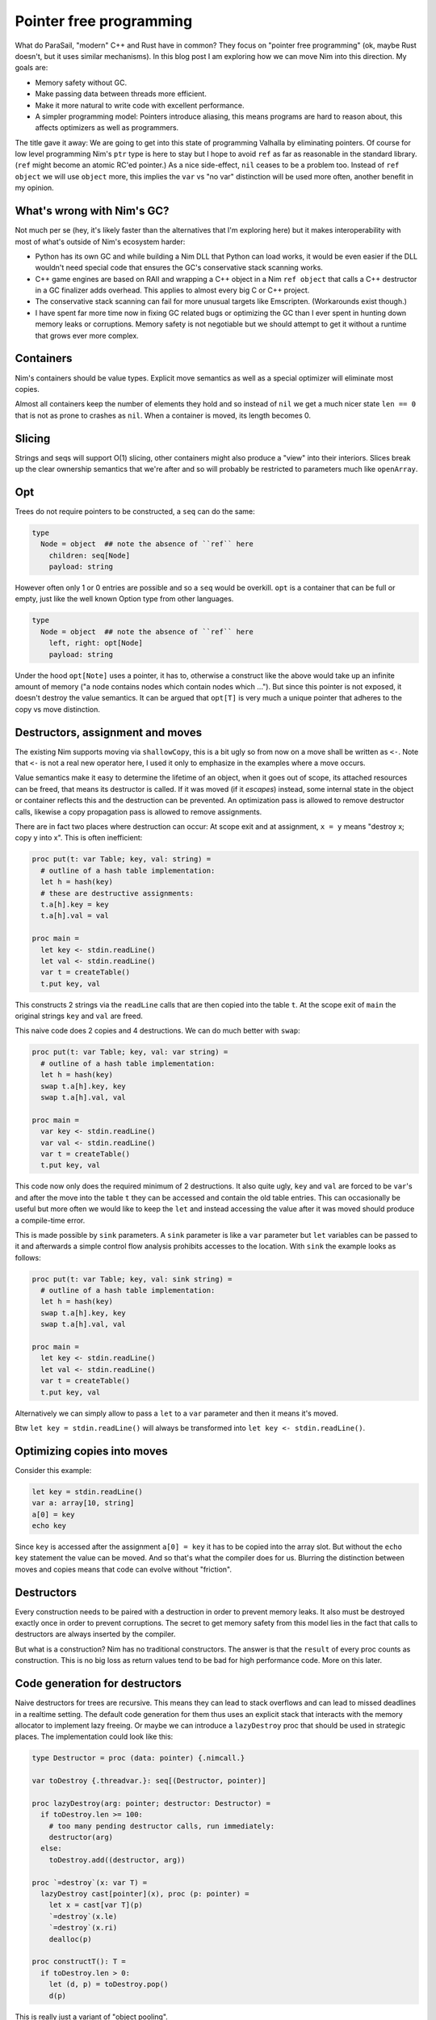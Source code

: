================================================
          Pointer free programming
================================================

What do ParaSail, "modern" C++ and Rust have in common? They focus
on "pointer free programming" (ok, maybe Rust doesn't, but it uses
similar mechanisms).
In this blog post I am exploring how we can move Nim into this
direction. My goals are:

- Memory safety without GC.
- Make passing data between threads more efficient.
- Make it more natural to write code with excellent performance.
- A simpler programming model: Pointers introduce aliasing, this means
  programs are hard to reason about, this affects optimizers as well as
  programmers.

The title gave it away: We are going to get into this state
of programming Valhalla by eliminating pointers. Of course for low
level programming Nim's ``ptr`` type is here to stay but I hope to
avoid ``ref`` as far as reasonable in the standard library. (``ref``
might become an atomic RC'ed pointer.)
As a nice side-effect, ``nil`` ceases to be a problem too. Instead
of ``ref object`` we will use ``object`` more, this implies the
``var`` vs "no var" distinction will be used more often, another
benefit in my opinion.


What's wrong with Nim's GC?
===========================

Not much per se (hey, it's likely faster than the alternatives that I'm
exploring here) but it makes interoperability with most of what's outside
of Nim's ecosystem harder:

- Python has its own GC and while building a Nim DLL that Python can load
  works, it would be even easier if the DLL wouldn't need special code that
  ensures the GC's conservative stack scanning works.
- C++ game engines are based on RAII and wrapping a C++ object in a
  Nim ``ref object`` that calls a C++ destructor in a GC finalizer adds
  overhead. This applies to almost every big C or C++ project.
- The conservative stack scanning can fail for more unusual targets like
  Emscripten. (Workarounds exist though.)
- I have spent far more time now in fixing GC related bugs or optimizing
  the GC than I ever spent in hunting down memory leaks or corruptions.
  Memory safety is not negotiable but we should attempt to get it without
  a runtime that grows ever more complex.


Containers
==========

Nim's containers should be value types. Explicit move semantics as well as
a special optimizer will eliminate most copies.

Almost all containers keep the number of elements they hold and so instead
of ``nil`` we get a much nicer state ``len == 0`` that is not as prone
to crashes as ``nil``. When a container is moved, its length becomes 0.


Slicing
=======

Strings and seqs will support O(1) slicing, other containers might
also produce a "view" into their interiors. Slices break up the
clear ownership semantics that we're after and so will probably
be restricted to parameters much like ``openArray``.


Opt
=====

Trees do not require pointers to be constructed, a ``seq`` can
do the same:

.. code-block:: Nim

  type
    Node = object  ## note the absence of ``ref`` here
      children: seq[Node]
      payload: string

However often only 1 or 0 entries are possible and so a ``seq`` would be
overkill. ``opt`` is a container that can be full or empty, just like
the well known Option type from other languages.

.. code-block:: Nim

  type
    Node = object  ## note the absence of ``ref`` here
      left, right: opt[Node]
      payload: string

Under the hood ``opt[Note]`` uses a pointer, it has to, otherwise a construct
like the above would take up an infinite amount of memory ("a node contains
nodes which contain nodes which ..."). But since this pointer is not exposed,
it doesn't destroy the value semantics. It can be argued that ``opt[T]`` is
very much a unique pointer that adheres to the copy vs move distinction.


Destructors, assignment and moves
=================================

The existing Nim supports moving via ``shallowCopy``, this is a bit ugly so
from now on a move shall be written as ``<-``. Note that ``<-`` is not a
real new operator here, I used it only to emphasize in the examples where
a move occurs.

Value semantics make it easy to determine the lifetime of an object, when it
goes out of scope, its attached resources can be freed, that means its
destructor is called. If it was moved (if it *escapes*) instead,
some internal state in the object or container reflects this and the destruction
can be prevented. An optimization pass is allowed to remove destructor calls,
likewise a copy propagation pass is allowed to remove assignments.

There are in fact two places where destruction can occur: At scope exit and
at assignment, ``x = y`` means "destroy x; copy y into x". This is often
inefficient:

.. code-block:: Nim

  proc put(t: var Table; key, val: string) =
    # outline of a hash table implementation:
    let h = hash(key)
    # these are destructive assignments:
    t.a[h].key = key
    t.a[h].val = val

  proc main =
    let key <- stdin.readLine()
    let val <- stdin.readLine()
    var t = createTable()
    t.put key, val

This constructs 2 strings via the ``readLine`` calls that are then
copied into the table ``t``. At the scope exit of ``main`` the
original strings ``key`` and ``val`` are freed.

This naive code does 2 copies and 4 destructions. We can do much better
with ``swap``:

.. code-block:: Nim

  proc put(t: var Table; key, val: var string) =
    # outline of a hash table implementation:
    let h = hash(key)
    swap t.a[h].key, key
    swap t.a[h].val, val

  proc main =
    var key <- stdin.readLine()
    var val <- stdin.readLine()
    var t = createTable()
    t.put key, val

This code now only does the required minimum of 2 destructions.
It also quite ugly, ``key`` and ``val`` are forced to be ``var``'s
and after the move into the table ``t`` they can be accessed and
contain the old table entries. This can occasionally be useful but
more often we would like to keep the ``let`` and instead accessing
the value after it was moved should produce a compile-time error.

This is made possible by ``sink`` parameters. A ``sink`` parameter
is like a ``var`` parameter but ``let`` variables can be passed to
it and afterwards a simple control flow analysis prohibits accesses
to the location. With ``sink`` the example looks as follows:

.. code-block:: Nim

  proc put(t: var Table; key, val: sink string) =
    # outline of a hash table implementation:
    let h = hash(key)
    swap t.a[h].key, key
    swap t.a[h].val, val

  proc main =
    let key <- stdin.readLine()
    let val <- stdin.readLine()
    var t = createTable()
    t.put key, val

Alternatively we can simply allow to pass a ``let`` to a ``var``
parameter and then it means it's moved.

Btw ``let key = stdin.readLine()`` will always be transformed into
``let key <- stdin.readLine()``.


Optimizing copies into moves
============================

Consider this example:

.. code-block:: Nim

  let key = stdin.readLine()
  var a: array[10, string]
  a[0] = key
  echo key

Since ``key`` is accessed after the assignment ``a[0] = key`` it has to
be copied into the array slot. But without the ``echo key`` statement the
value can be moved. And so that's what the compiler does for us. Blurring
the distinction between moves and copies means that code can evolve without
"friction".



Destructors
===========

Every construction needs to be paired with a destruction in order to prevent
memory leaks. It also must be destroyed exactly once in order to prevent
corruptions. The secret to get memory safety from this model lies in the
fact that calls to destructors are always inserted by the compiler.

But what is a construction? Nim has no traditional constructors. The answer
is that the ``result`` of every proc counts as construction. This is no big
loss as return values tend to be bad for high performance code. More on this
later.



Code generation for destructors
===============================

Naive destructors for trees are recursive. This means they can lead to stack
overflows and can lead to missed deadlines in a realtime setting. The default
code generation for them thus uses an explicit stack that interacts with the
memory allocator to implement lazy freeing. Or maybe we can introduce
a ``lazyDestroy`` proc that should be used in strategic places. The
implementation could look like this:

.. code-block:: Nim

  type Destructor = proc (data: pointer) {.nimcall.}

  var toDestroy {.threadvar.}: seq[(Destructor, pointer)]

  proc lazyDestroy(arg: pointer; destructor: Destructor) =
    if toDestroy.len >= 100:
      # too many pending destructor calls, run immediately:
      destructor(arg)
    else:
      toDestroy.add((destructor, arg))

  proc `=destroy`(x: var T) =
    lazyDestroy cast[pointer](x), proc (p: pointer) =
      let x = cast[var T](p)
      `=destroy`(x.le)
      `=destroy`(x.ri)
      dealloc(p)

  proc constructT(): T =
    if toDestroy.len > 0:
      let (d, p) = toDestroy.pop()
      d(p)


This is really just a variant of "object pooling".


Move rules
==========

Now that we have gained these insights, we can finally write down the
precise rules when copies, moves and destroys happen:


====    ================================         ===========================================
Rule    Pattern                                  Meaning
====    ================================         ===========================================
1       ``var x; stmts``                         ``var x; try stmts finally: destroy(x)``
2       ``x = f()``                              ``move(x, f())``
3       ``x = lastReadOf z``                     ``move(x, z)``
4       ``x = y``                                ``copy(x, y)``
5       ``f(g())``                               ``f((move(tmp, g()); tmp)); destroy(tmp)``
====    ================================         ===========================================


``var x = y`` is handled as ``var x; x = y``. ``x``, ``y`` here are arbitrary locations,
``f`` and ``g`` are routines that take an arbitrary number of arguments, ``z`` a
local variable.

In the current implementation ``lastReadOf z`` is approximated by "z is read
and written only once and that is done in the same basic block".
Later versions of the Nim compiler will detect this case more precisely.

The key insight here is that assignments are resolved into
several distinct semantics that do "the right thing". Containers should thus
be written to leverage the builtin assignment!

To see what this means, let's look at C++: In C++ there is a distinction between
moves and copies and this distinction bubbles up in the APIs, for
example ``std::vector`` has

::

    void push_back(const value_type& x); // copies the element
    void push_back(value_type&& x); // moves the element


In Nim we can do better thanks to its ``template`` feature (which has nothing
to do with C++'s templates):

.. code-block:: Nim

  proc reserveSlot(x: var seq[T]): ptr T =
    if x.len >= x.cap: resize(x)
    result = addr(x.data[x.len])
    inc x.len

  template add*[T](x: var seq[T]; y: T) =
    reserveSlot(x)[] = y


Thanks to ``add`` being a template the final assignment is not hidden from
the compiler and so it is allowed to use the most effective form. The
implementation uses the unsafe ``ptr`` and ``addr`` constructs, but it is
generally accepted now that a language's core containers are allowed to
do that.

This way of writing containers works for more complex cases too:

.. code-block:: Nim

  template put(t: var Table; key, val: string) =
    # ensure 'key' is evaluated only once:
    let k = key

    let h = hash(k)
    t.a[h].key = k    # move (rule 3)
    t.a[h].val = val  # move (rule 3)

  proc main =
    var key = stdin.readLine() # move (rule 2)
    var val = stdin.readLine() # move (rule 2)
    var t = createTable()
    t.put key, val


Note how rule 3 ensures that ``t.a[h].key = k`` is transformed into a move
since ``k`` is never used again afterwards. (Optimizing away the
temporary ``k`` completely is a story for another time.)

Given these new insights, I assume that ``sink`` parameters are not required
at all. Keeps the language simpler.



Getters
=======

Templates also help in avoiding copies introduced by getters:

.. code-block:: Nim

  template get(x: Container): T = x.field

  echo get() # no copy, no move

If we replace ``template get`` with ``proc get`` here rule 5 would
apply and produce:

.. code-block:: Nim

  proc get(x: Container): T =
    copy result, x.field

  echo((var tmp; move(tmp, get()); tmp))
  destroy(tmp)


Strings
=======

Here is an outline of how Nim's standard strings can be implemented with this
new scheme. The code is reasonable straight-forward, but you always need to keep
two things in mind:

- Assignments and copies need to destroy the old destination.
- Self assignments need to work.

.. code-block:: Nim

  type
    string = object
      len, cap: int
      data: ptr UncheckedArray[char]

  proc add*(s: var string; c: char) =
    if s.len >= s.cap: resize(s)
    s.data[s.len] = c

  proc `=destroy`*(s: var string) =
    if s.data != nil:
      dealloc(s.data)
      s.data = nil
      s.len = 0
      s.cap = 0

  proc `=move`*(a, b: var string) =
    # we hope this is optimized away for not yet alive objects:
    if a.data != nil and a.data != b.data: dealloc(a.data)
    a.len = b.len
    a.cap = b.cap
    a.data = b.data
    # we hope these are optimized away for dead objects:
    b.len = 0
    b.cap = 0
    b.data = nil

  proc `=`*(a: var string; b: string) =
    if a.data != nil and a.data != b.data:
      dealloc(a.data)
      a.data = nil
    a.len = b.len
    a.cap = b.cap
    if b.data != nil:
      a.data = alloc(a.cap)
      copyMem(a.data, b.data, a.cap)


Unfortunately the signatures do not match, ``=move`` takes 2 ``var`` parameters
but according to the transformation rules ``move(a, f())`` or
``move(a, lastRead b)`` are produced and these are not addressable
locations! So we need different type-bound operator called ``=sink`` that is
used instead.

.. code-block:: Nim

  proc `=sink`*(a: var string, b: string) =
    if a.data != nil and a.data != b.data: dealloc(a.data)
    a.len = b.len
    a.cap = b.cap
    a.data = b.data

The compiler only invokes ``sink``. ``move`` is an explicit programmer
optimization. Which can usually also be written as ``swap`` operation.


Return values are harmful
=========================

Nim's stdlib contains the following coding pattern for the ``toString``
``$`` operator:

.. code-block:: Nim

  proc helper(x: Node; result: var string) =
    case x.kind
    of strLit: result.add x.strVal
    of intLit: result.add $x.intVal
    of arrayLit:
      result.add "["
      for i in 0 ..< x.len:
        if i > 0: result.add ", "
        helper(x[i], result)
      result.add "]"

  proc `$`(x: Node): string =
    result = ""
    helper(x, result)


(The declaration of the ``Node`` type is left as an excercise for the reader.)
The reason for this workaround with the ``helper`` proc is that it lets us
use ``result: var string``, a single string buffer we keep appending to. The
naive implementation would instead produce much more allocations and
concatenations. We gain a lot by constructing (or in this case: appending)
the result directly where it will end up.

Now imagine we want to embed this string in a larger context like an HTML page,
``helper`` is actually the much more useful interface for speed. This answers
the old question "should procs operate inplace or return a new value?".

Excessive inplace operations do lead to a code style that is completely
statement-based, the dataflow is much harder to see than in the more FP'ish
expression-based style. What Nim needs is a transformation from expression
based style to statement style. This transformation is really simple, given
a proc like:

.. code-block:: Nim

  proc p(args; result: var T): void

A call to it missing the final parameter ``p(args)`` is rewritten to
``(var tmp: T; p(args, tmp); tmp)``. Ideally the compiler would introduce
the minimum of required temporaries in nested calls but such an optimization
is far away and one can always choose to write the more efficient version
directly.


Reification
===========

Second class types or parameter passing modes like ``var`` or the
imagined ``sink`` have the problem that they cannot be put into an object.
This is more severe than it first seems as any kind of threading or tasking
system requires a "reification" of the argument list into a task *object*
that is then sent to a queue or thread. In fact in the current Nim neither
``await`` nor ``spawn`` supports invoking a proc with ``var`` parameters
and even capturing such a parameter in a closure does not work! The current
workaround is to use ``ptr`` for these. Maybe somebody will come up with
a better solution.

